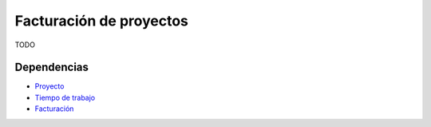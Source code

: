 ========================
Facturación de proyectos
========================

TODO

Dependencias
------------

* Proyecto_
* `Tiempo de trabajo`_
* Facturación_

.. _Proyecto: ../project/index.html
.. _Tiempo de trabajo: ../timesheet/index.html
.. _Facturación: ../account_invoice/index.html
